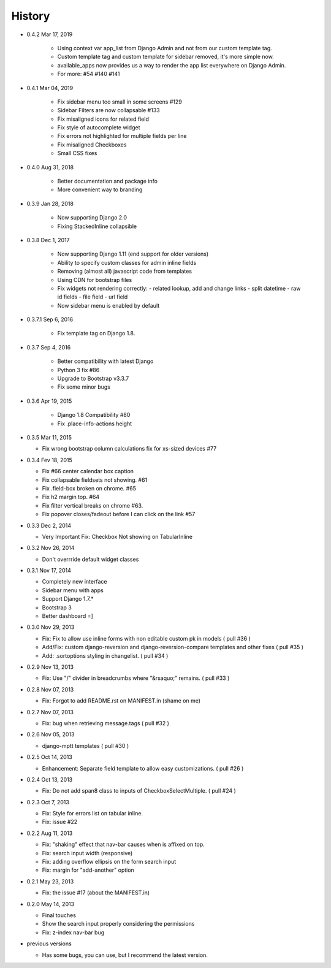 History
-------

- 0.4.2 Mar 17, 2019

   -  Using context var app_list from Django Admin and not from our custom template tag.
   -  Custom template tag and custom template for sidebar removed, it's more simple now.
   -  available_apps now provides us a way to render the app list everywhere on Django Admin.
   -  For more: #54 #140 #141

- 0.4.1 Mar 04, 2019

   -  Fix sidebar menu too small in some screens #129
   -  Sidebar Filters are now collapsable #133
   -  Fix misaligned icons for related field
   -  Fix style of autocomplete widget
   -  Fix errors not highlighted for multiple fields per line
   -  Fix misaligned Checkboxes
   -  Small CSS fixes

- 0.4.0 Aug 31, 2018

   -   Better documentation and package info
   -   More convenient way to branding

- 0.3.9 Jan 28, 2018

   -   Now supporting Django 2.0
   -   Fixing StackedInline collapsible

- 0.3.8 Dec 1, 2017

   -   Now supporting Django 1.11 (end support for older versions)
   -   Ability to specify custom classes for admin inline fields
   -   Removing (almost all) javascript code from templates
   -   Using CDN for bootstrap files
   -   Fix widgets not rendering correctly:
       -   related lookup, add and change links
       -   split datetime
       -   raw id fields
       -   file field
       -   url field
   -   Now sidebar menu is enabled by default

- 0.3.7.1 Sep 6, 2016

   -   Fix template tag on Django 1.8.

- 0.3.7 Sep 4, 2016

   -   Better compatibility with latest Django
   -   Python 3 fix #86
   -   Upgrade to Bootstrap v3.3.7
   -   Fix some minor bugs

- 0.3.6 Apr 19, 2015

   -   Django 1.8 Compatibility #80
   -   Fix .place-info-actions height

-  0.3.5 Mar 11, 2015

   -   Fix wrong bootstrap column calculations fix for xs-sized devices #77 

-  0.3.4 Fev 18, 2015

   -   Fix #66 center calendar box caption
   -   Fix collapsable fieldsets not showing. #61
   -   Fix .field-box broken on chrome. #65
   -   Fix h2 margin top. #64
   -   Fix filter vertical breaks on chrome #63.
   -   Fix popover closes/fadeout before I can click on the link #57

-  0.3.3 Dec 2, 2014

   -   Very Important Fix: Checkbox Not showing on TabularInline

-  0.3.2 Nov 26, 2014

   -   Don't overrride default widget classes

-  0.3.1 Nov 17, 2014

   -   Completely new interface
   -   Sidebar menu with apps
   -   Support Django 1.7.*
   -   Bootstrap 3
   -   Better dashboard =]

-  0.3.0 Nov 29, 2013

   -   Fix: Fix to allow use inline forms with non editable custom pk in models ( pull #36 )
   -   Add/Fix: custom django-reversion and django-reversion-compare templates and other fixes ( pull #35 )
   -   Add: .sortoptions styling in changelist. ( pull #34 )

-  0.2.9 Nov 13, 2013

   -   Fix: Use "/" divider in breadcrumbs where "&rsaquo;" remains. ( pull #33 )

-  0.2.8 Nov 07, 2013

   -   Fix: Forgot to add README.rst on MANIFEST.in (shame on me)

-  0.2.7 Nov 07, 2013

   -   Fix: bug when retrieving message.tags ( pull #32 )

-  0.2.6 Nov 05, 2013

   -   django-mptt templates ( pull #30 )

-  0.2.5 Oct 14, 2013

   -  Enhancement: Separate field template to allow easy customizations.
      ( pull #26 )

-  0.2.4 Oct 13, 2013

   -  Fix: Do not add span8 class to inputs of CheckboxSelectMultiple. (
      pull #24 )

-  0.2.3 Oct 7, 2013

   -  Fix: Style for errors list on tabular inline.
   -  Fix: issue #22

-  0.2.2 Aug 11, 2013

   -  Fix: "shaking" effect that nav-bar causes when is affixed on top.
   -  Fix: search input width (responsive)
   -  Fix: adding overflow ellipsis on the form search input
   -  Fix: margin for "add-another" option

-  0.2.1 May 23, 2013

   -  Fix: the issue #17 (about the MANIFEST.in)

-  0.2.0 May 14, 2013

   -  Final touches
   -  Show the search input properly considering the permissions
   -  Fix: z-index nav-bar bug

-  previous versions

   -  Has some bugs, you can use, but I recommend the latest
      version.
